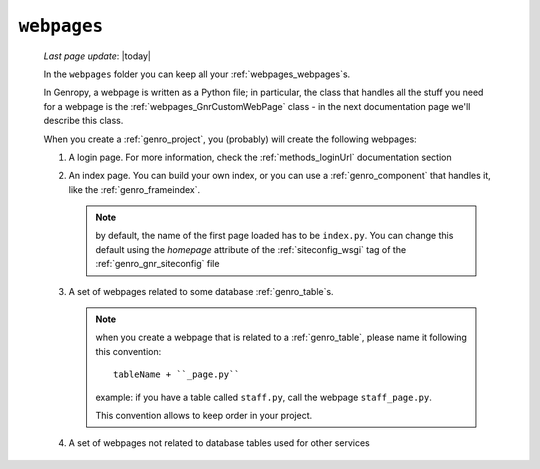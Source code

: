 .. _webpages_intro:

============
``webpages``
============
    
    *Last page update*: |today|
    
    .. image:: ../../../_images/projects/packages/webpages.png
    
    In the ``webpages`` folder you can keep all your :ref:`webpages_webpages`\s.
    
    In Genropy, a webpage is written as a Python file; in particular, the class that
    handles all the stuff you need for a webpage is the :ref:`webpages_GnrCustomWebPage`
    class - in the next documentation page we'll describe this class.
    
    When you create a :ref:`genro_project`, you (probably) will create the following webpages:
    
    #. A login page. For more information, check the :ref:`methods_loginUrl` documentation
       section
    #. An index page. You can build your own index, or you can use a
       :ref:`genro_component` that handles it, like the :ref:`genro_frameindex`.
       
       .. note:: by default, the name of the first page loaded has to be ``index.py``. You can
                 change this default using the *homepage* attribute of the :ref:`siteconfig_wsgi`
                 tag of the :ref:`genro_gnr_siteconfig` file
                 
    #. A set of webpages related to some database :ref:`genro_table`\s.
       
       .. note:: when you create a webpage that is related to a :ref:`genro_table`,
                 please name it following this convention::
                 
                   tableName + ``_page.py``
                   
                 example: if you have a table called ``staff.py``, call the webpage
                 ``staff_page.py``.
                 
                 This convention allows to keep order in your project.
    
    #. A set of webpages not related to database tables used for other services